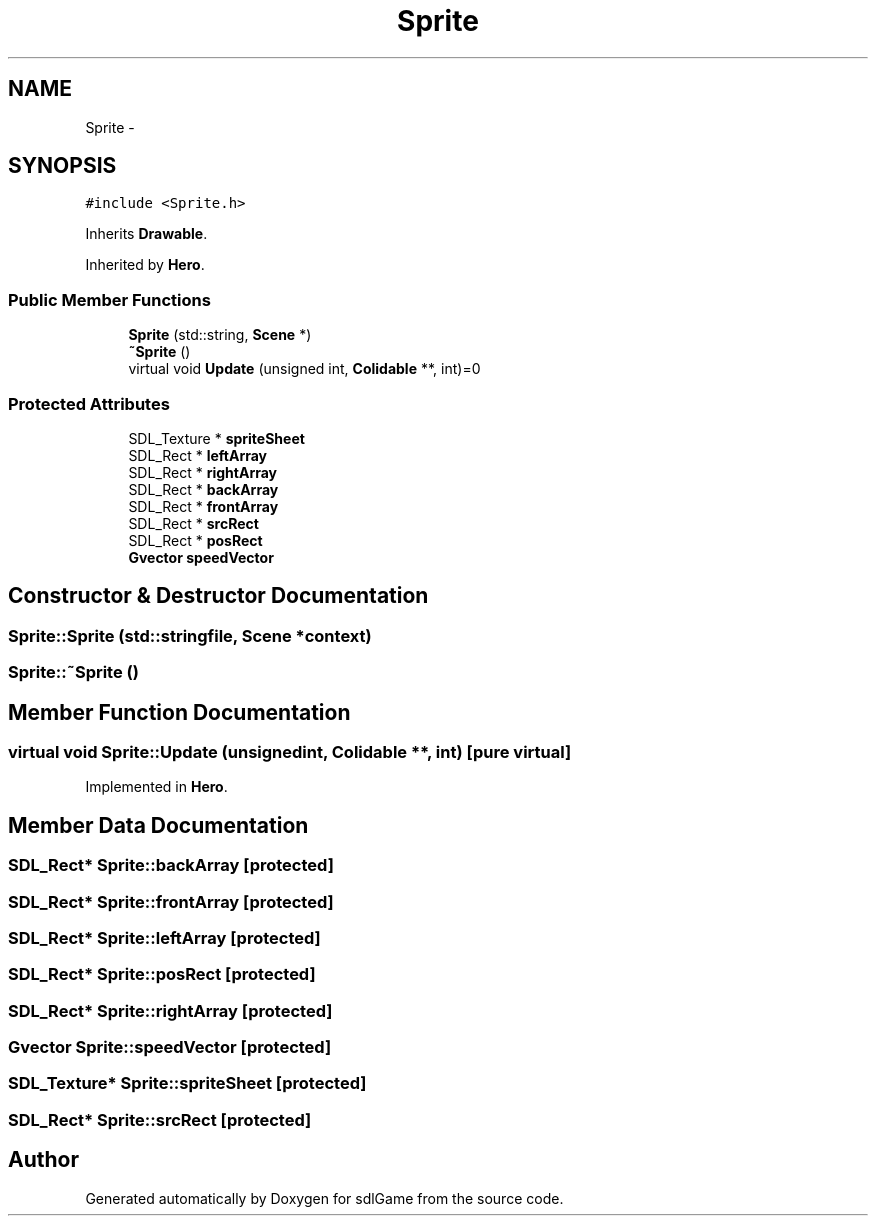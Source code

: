.TH "Sprite" 3 "Wed Jan 18 2017" "sdlGame" \" -*- nroff -*-
.ad l
.nh
.SH NAME
Sprite \- 
.SH SYNOPSIS
.br
.PP
.PP
\fC#include <Sprite\&.h>\fP
.PP
Inherits \fBDrawable\fP\&.
.PP
Inherited by \fBHero\fP\&.
.SS "Public Member Functions"

.in +1c
.ti -1c
.RI "\fBSprite\fP (std::string, \fBScene\fP *)"
.br
.ti -1c
.RI "\fB~Sprite\fP ()"
.br
.ti -1c
.RI "virtual void \fBUpdate\fP (unsigned int, \fBColidable\fP **, int)=0"
.br
.in -1c
.SS "Protected Attributes"

.in +1c
.ti -1c
.RI "SDL_Texture * \fBspriteSheet\fP"
.br
.ti -1c
.RI "SDL_Rect * \fBleftArray\fP"
.br
.ti -1c
.RI "SDL_Rect * \fBrightArray\fP"
.br
.ti -1c
.RI "SDL_Rect * \fBbackArray\fP"
.br
.ti -1c
.RI "SDL_Rect * \fBfrontArray\fP"
.br
.ti -1c
.RI "SDL_Rect * \fBsrcRect\fP"
.br
.ti -1c
.RI "SDL_Rect * \fBposRect\fP"
.br
.ti -1c
.RI "\fBGvector\fP \fBspeedVector\fP"
.br
.in -1c
.SH "Constructor & Destructor Documentation"
.PP 
.SS "Sprite::Sprite (std::stringfile, \fBScene\fP *context)"

.SS "Sprite::~Sprite ()"

.SH "Member Function Documentation"
.PP 
.SS "virtual void Sprite::Update (unsignedint, \fBColidable\fP **, int)\fC [pure virtual]\fP"

.PP
Implemented in \fBHero\fP\&.
.SH "Member Data Documentation"
.PP 
.SS "SDL_Rect* Sprite::backArray\fC [protected]\fP"

.SS "SDL_Rect* Sprite::frontArray\fC [protected]\fP"

.SS "SDL_Rect* Sprite::leftArray\fC [protected]\fP"

.SS "SDL_Rect* Sprite::posRect\fC [protected]\fP"

.SS "SDL_Rect* Sprite::rightArray\fC [protected]\fP"

.SS "\fBGvector\fP Sprite::speedVector\fC [protected]\fP"

.SS "SDL_Texture* Sprite::spriteSheet\fC [protected]\fP"

.SS "SDL_Rect* Sprite::srcRect\fC [protected]\fP"


.SH "Author"
.PP 
Generated automatically by Doxygen for sdlGame from the source code\&.

